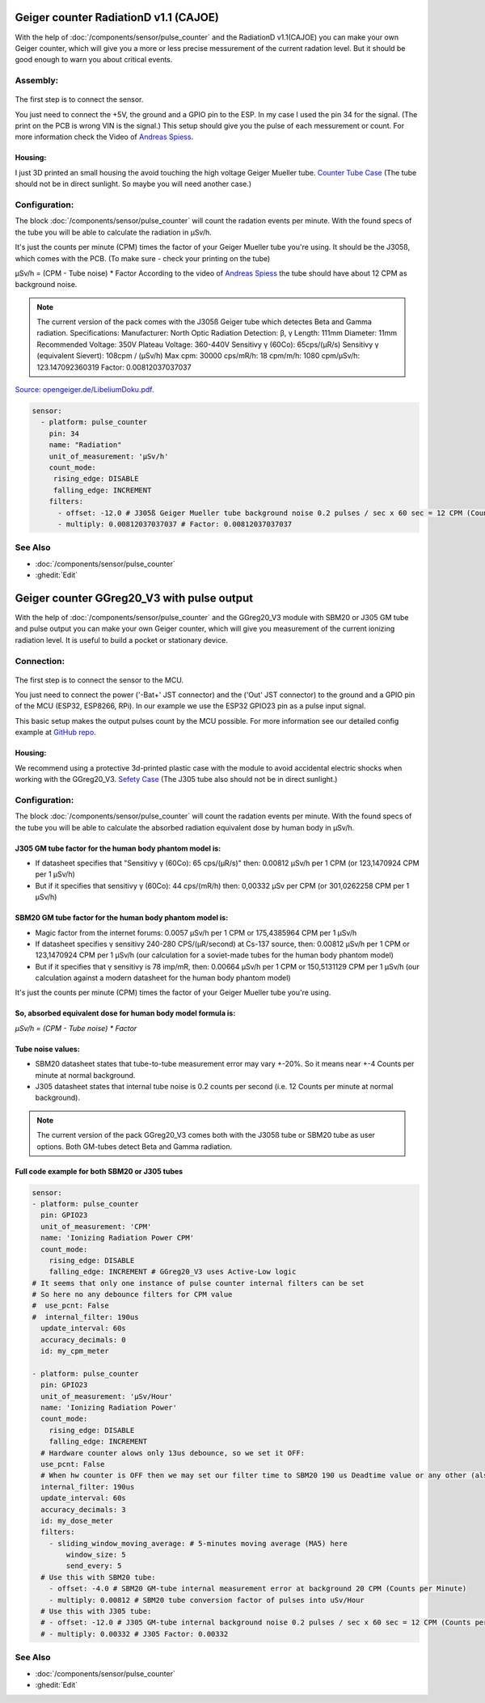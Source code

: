Geiger counter RadiationD v1.1 (CAJOE)
======================================

.. seo::
    :description: Instructions for setting up RadiationD v1.1(CAJOE) sensor in ESPHome and calculate the current radation level.
    :image: radiationD-v1-1-cajoe_small.jpg
    :keywords: Radiation Geiger counter

With the help of :doc:`/components/sensor/pulse_counter` and the RadiationD v1.1(CAJOE) you can make your own Geiger counter, which will give you 
a more or less precise messurement of the current radation level. But it should be good enough to warn you about critical events.  


Assembly:
---------

.. figure:: images/radiationD-v1-1-cajoe_small.jpg
    :align: center
    :width: 100.0%

The first step is to connect the sensor.

You just need to connect the +5V, the ground and a GPIO pin to the ESP.
In my case I used the pin 34 for the signal. (The print on the PCB is wrong VIN is the signal.)
This setup should give you the pulse of each messurement or count. For more information check the Video of `Andreas Spiess <https://www.youtube.com/watch?v=K28Az3-gV7E>`__.

Housing:
********
I just 3D printed an small housing the avoid touching the high voltage Geiger Mueller tube.
`Counter Tube Case <https://www.thingiverse.com/thing:5425224>`__
(The tube should not be in direct sunlight. So maybe you will need another case.)


Configuration:
--------------

The block :doc:`/components/sensor/pulse_counter` will count the radation events per minute. 
With the found specs of the tube you will be able to calculate the radiation in μSv/h.

It's just the counts per minute (CPM) times the factor of your Geiger Mueller tube you're using. It should be the J305ß, which comes with the PCB.
(To make sure - check your printing on the tube)

μSv/h = (CPM - Tube noise) * Factor
According to the video of `Andreas Spiess <https://www.youtube.com/watch?v=K28Az3-gV7E>`__ the tube should have about 12 CPM as background noise.

.. note::

    The current version of the pack comes with the J305ß Geiger tube which detectes Beta and Gamma radiation. Specifications:     
    Manufacturer: North Optic     Radiation Detection: β, γ     Length: 111mm     Diameter: 11mm     Recommended Voltage: 350V     Plateau Voltage: 360-440V     
    Sensitivy γ (60Co): 65cps/(μR/s)     
    Sensitivy γ (equivalent Sievert): 108cpm / (μSv/h)     
    Max cpm: 30000     
    cps/mR/h: 18     
    cpm/m/h: 1080     
    cpm/μSv/h: 123.147092360319     
    Factor: 0.00812037037037


`Source: opengeiger.de/LibeliumDoku.pdf <http://www.opengeiger.de/LibeliumDoku.pdf>`__.


.. code-block:: yaml

    sensor:
      - platform: pulse_counter
        pin: 34
        name: "Radiation"
        unit_of_measurement: 'μSv/h'
        count_mode:
         rising_edge: DISABLE
         falling_edge: INCREMENT
        filters:
          - offset: -12.0 # J305ß Geiger Mueller tube background noise 0.2 pulses / sec x 60 sec = 12 CPM (Counts per Minute)
          - multiply: 0.00812037037037 # Factor: 0.00812037037037


See Also
--------

- :doc:`/components/sensor/pulse_counter`
- :ghedit:`Edit`


Geiger counter GGreg20_V3 with pulse output
===========================================

.. seo::
    :description: Instructions for setting up IoT-devices GGreg20_V3 sensor in ESPHome and calculate the current radiation level.
    :image: ggreg20_v3-geiger-counter_.jpg
    :keywords: Radiation Geiger counter pulse output

With the help of :doc:`/components/sensor/pulse_counter` and the GGreg20_V3 module with SBM20 or J305 GM tube and pulse output you can make your own 
Geiger counter, which will give you measurement of the current ionizing radiation level. It is useful to build a pocket or stationary device.  


Connection:
-----------

.. figure:: images/ggreg20_v3-geiger-counter.jpg
    :align: center
    :width: 40.0%

The first step is to connect the sensor to the MCU.

You just need to connect the power ('-Bat+' JST connector) and the ('Out' JST connector) to the ground and a GPIO pin of the MCU (ESP32, ESP8266, RPi).
In our example we use the ESP32 GPIO23 pin as a pulse input signal.

This basic setup makes the output pulses count by the MCU possible. For more information see our detailed config example at `GitHub repo <https://github.com/iotdevicesdev/GGreg20_V3-ESP32-HomeAssistant-ESPHome>`__.

Housing:
********
We recommend using a protective 3d-printed plastic case with the module to avoid accidental electric shocks when working with the GGreg20_V3.
`Sefety Case <https://sketchfab.com/iot-devices/collections/ggreg20_v3-case-d7fb99552f054ad5a7960c43e66bae18>`__
(The J305 tube also should not be in direct sunlight.)


Configuration:
--------------

The block :doc:`/components/sensor/pulse_counter` will count the radation events per minute. 
With the found specs of the tube you will be able to calculate the absorbed radiation equivalent dose by human body in μSv/h.

J305 GM tube factor for the human body phantom model is: 
********************************************************
* If datasheet specifies that "Sensitivy γ (60Co): 65 cps/(µR/s)" then: 0.00812 µSv/h per 1 CPM (or 123,1470924 CPM per 1 µSv/h)

* But if it specifies that sensitivy γ (60Co): 44 cps/(mR/h) then: 0,00332 µSv per CPM (or 301,0262258 CPM per 1 µSv/h)


SBM20 GM tube factor for the human body phantom model is: 
*********************************************************
* Magic factor from the internet forums: 0.0057 µSv/h per 1 CPM or 175,4385964 CPM per 1 µSv/h

* If datasheet specifies γ sensitivy 240-280 CPS/(µR/second) at Cs-137 source, then: 0.00812 µSv/h per 1 CPM or 123,1470924 CPM per 1 µSv/h (our calculation for a soviet-made tubes for the human body phantom model)

* But if it specifies that γ sensitivy is 78 imp/mR, then: 0.00664 µSv/h per 1 CPM or 150,5131129 CPM per 1 µSv/h (our calculation against a modern datasheet for the human body phantom model)

It's just the counts per minute (CPM) times the factor of your Geiger Mueller tube you're using.

So, absorbed equivalent dose for human body model formula is: 
***************************************************************
*μSv/h = (CPM - Tube noise) * Factor*

Tube noise values:
******************

* SBM20 datasheet states that tube-to-tube measurement error may vary +-20%. So it means near +-4 Counts per minute at normal background.

* J305 datasheet states that internal tube noise is 0.2 counts per second (i.e. 12 Counts per minute at normal background).


.. note::

    The current version of the pack GGreg20_V3 comes both with the J305ß tube or SBM20 tube as user options. Both GM-tubes detect Beta and Gamma radiation. 

Full code example for both SBM20 or J305 tubes
***********************************************
.. code-block:: yaml

    sensor:
    - platform: pulse_counter
      pin: GPIO23
      unit_of_measurement: 'CPM'
      name: 'Ionizing Radiation Power CPM'
      count_mode: 
        rising_edge: DISABLE
        falling_edge: INCREMENT # GGreg20_V3 uses Active-Low logic
    # It seems that only one instance of pulse counter internal filters can be set
    # So here no any debounce filters for CPM value 
    #  use_pcnt: False
    #  internal_filter: 190us
      update_interval: 60s
      accuracy_decimals: 0
      id: my_cpm_meter

    - platform: pulse_counter
      pin: GPIO23
      unit_of_measurement: 'μSv/Hour'
      name: 'Ionizing Radiation Power'
      count_mode: 
        rising_edge: DISABLE
        falling_edge: INCREMENT
      # Hardware counter alows only 13us debounce, so we set it OFF:
      use_pcnt: False
      # When hw counter is OFF then we may set our filter time to SBM20 190 us Deadtime value or any other (also in microseconds):
      internal_filter: 190us
      update_interval: 60s
      accuracy_decimals: 3
      id: my_dose_meter
      filters:
        - sliding_window_moving_average: # 5-minutes moving average (MA5) here
            window_size: 5
            send_every: 5      
      # Use this with SBM20 tube:
        - offset: -4.0 # SBM20 GM-tube internal measurement error at background 20 CPM (Counts per Minute)
        - multiply: 0.00812 # SBM20 tube conversion factor of pulses into uSv/Hour 
      # Use this with J305 tube:
      # - offset: -12.0 # J305 GM-tube internal background noise 0.2 pulses / sec x 60 sec = 12 CPM (Counts per Minute)
      # - multiply: 0.00332 # J305 Factor: 0.00332

See Also
--------

- :doc:`/components/sensor/pulse_counter`
- :ghedit:`Edit`
